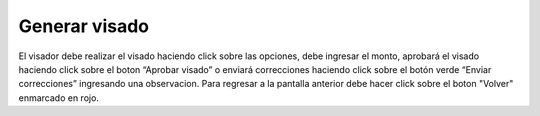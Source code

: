 Generar visado
==================================================

.. image:: _static/visador/generarVisado2.png
.. image:: _static/visador/generar.png

El visador debe realizar el visado haciendo click sobre las opciones, debe ingresar el monto, aprobará el visado haciendo click sobre el boton “Aprobar visado” o enviará correcciones haciendo click sobre el botón verde “Enviar correcciones” ingresando una observacion. Para regresar a la pantalla anterior debe hacer click sobre el boton "Volver" enmarcado en rojo.



